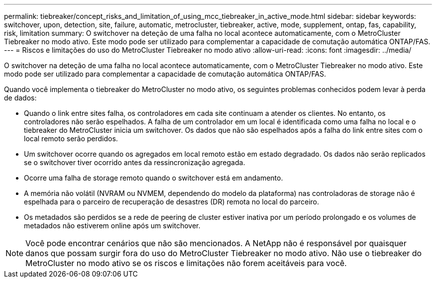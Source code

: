 ---
permalink: tiebreaker/concept_risks_and_limitation_of_using_mcc_tiebreaker_in_active_mode.html 
sidebar: sidebar 
keywords: switchover, upon, detection, site, failure, automatic, metrocluster, tiebreaker, active, mode, supplement, ontap, fas, capability, risk, limitation 
summary: O switchover na deteção de uma falha no local acontece automaticamente, com o MetroCluster Tiebreaker no modo ativo. Este modo pode ser utilizado para complementar a capacidade de comutação automática ONTAP/FAS. 
---
= Riscos e limitações do uso do MetroCluster Tiebreaker no modo ativo
:allow-uri-read: 
:icons: font
:imagesdir: ../media/


[role="lead"]
O switchover na deteção de uma falha no local acontece automaticamente, com o MetroCluster Tiebreaker no modo ativo. Este modo pode ser utilizado para complementar a capacidade de comutação automática ONTAP/FAS.

Quando você implementa o tiebreaker do MetroCluster no modo ativo, os seguintes problemas conhecidos podem levar à perda de dados:

* Quando o link entre sites falha, os controladores em cada site continuam a atender os clientes. No entanto, os controladores não serão espelhados. A falha de um controlador em um local é identificada como uma falha no local e o tiebreaker do MetroCluster inicia um switchover. Os dados que não são espelhados após a falha do link entre sites com o local remoto serão perdidos.
* Um switchover ocorre quando os agregados em local remoto estão em estado degradado. Os dados não serão replicados se o switchover tiver ocorrido antes da ressincronização agregada.
* Ocorre uma falha de storage remoto quando o switchover está em andamento.
* A memória não volátil (NVRAM ou NVMEM, dependendo do modelo da plataforma) nas controladoras de storage não é espelhada para o parceiro de recuperação de desastres (DR) remota no local do parceiro.
* Os metadados são perdidos se a rede de peering de cluster estiver inativa por um período prolongado e os volumes de metadados não estiverem online após um switchover.



NOTE: Você pode encontrar cenários que não são mencionados. A NetApp não é responsável por quaisquer danos que possam surgir fora do uso do MetroCluster Tiebreaker no modo ativo. Não use o tiebreaker do MetroCluster no modo ativo se os riscos e limitações não forem aceitáveis para você.
